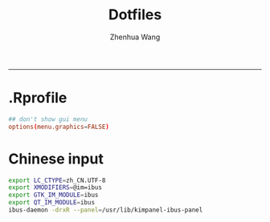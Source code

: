 #+title: Dotfiles
#+author: Zhenhua Wang
#+auto_tangle: t
#+PROPERTY: header-args :mkdirp yes
-----
* .Rprofile
#+begin_src conf :tangle "~/.Rprofile"
## don't show gui menu
options(menu.graphics=FALSE)
#+end_src

* Chinese input
#+begin_src sh :tangle "~/.config/plasma-workspace/env/start-ibus.sh"
export LC_CTYPE=zh_CN.UTF-8
export XMODIFIERS=@im=ibus
export GTK_IM_MODULE=ibus
export QT_IM_MODULE=ibus
ibus-daemon -drxR --panel=/usr/lib/kimpanel-ibus-panel
#+end_src

